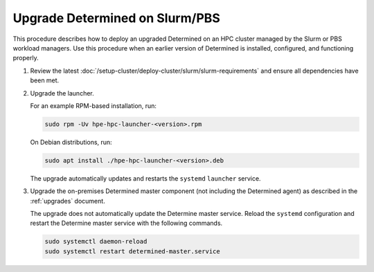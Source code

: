 .. _upgrade-on-hpc:

#################################
 Upgrade Determined on Slurm/PBS
#################################

This procedure describes how to deploy an upgraded Determined on an HPC cluster managed by the Slurm
or PBS workload managers. Use this procedure when an earlier version of Determined is installed,
configured, and functioning properly.

#. Review the latest :doc:`/setup-cluster/deploy-cluster/slurm/slurm-requirements` and ensure all
   dependencies have been met.

#. Upgrade the launcher.

   For an example RPM-based installation, run:

   .. code:: bash

      sudo rpm -Uv hpe-hpc-launcher-<version>.rpm

   On Debian distributions, run:

   .. code:: bash

      sudo apt install ./hpe-hpc-launcher-<version>.deb

   The upgrade automatically updates and restarts the ``systemd`` ``launcher`` service.

#. Upgrade the on-premises Determined master component (not including the Determined agent) as
   described in the :ref:`upgrades` document.

   The upgrade does not automatically update the Determine master service. Reload the ``systemd``
   configuration and restart the Determine master service with the following commands.

   .. code:: bash

      sudo systemctl daemon-reload
      sudo systemctl restart determined-master.service

